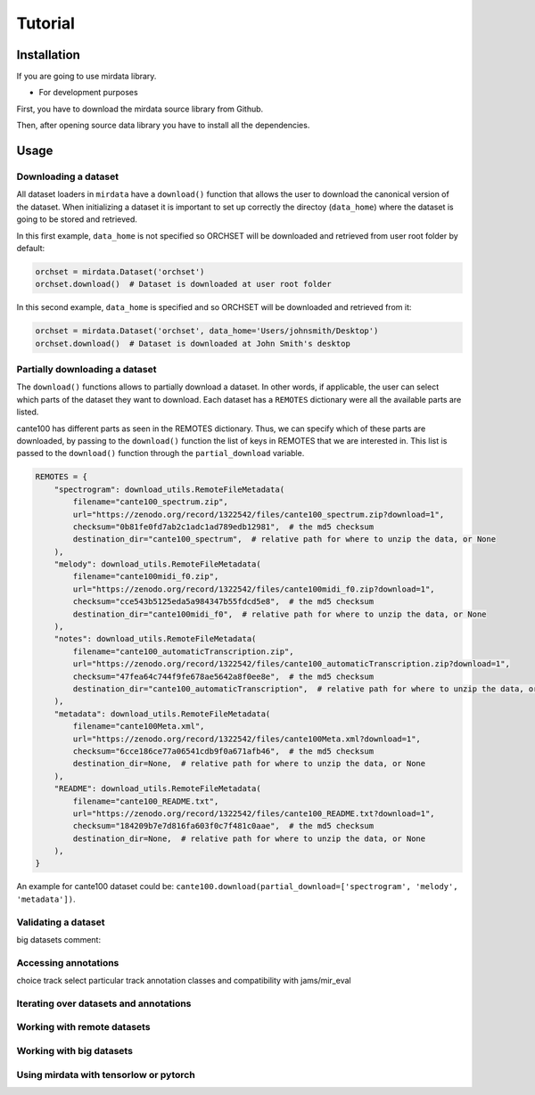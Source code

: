 .. _tutorial:

########
Tutorial
########

Installation
------------

If you are going to use mirdata library.

.. code-block:: bash
    !pip install mirdata



- For development purposes

First, you have to download the mirdata source library from Github.

.. code-block:: bash
    git clone https://github.com/mir-dataset-loaders/mirdata.git

Then, after opening source data library you have to install all the dependencies.

.. code-block:: bash
    pip install .
    pip install .[tests]
    pip install .[docs]
    pip install .[dali]


Usage
-----

Downloading a dataset
^^^^^^^^^^^^^^^^^^^^^

All dataset loaders in ``mirdata`` have a ``download()`` function that allows the user to download the canonical
version of the dataset. When initializing a dataset it is important to set up correctly the directoy (``data_home``)
where the dataset is going to be stored and retrieved.

In this first example, ``data_home`` is not specified so ORCHSET will be downloaded and retrieved from user
root folder by default:

.. code-block:: python

    orchset = mirdata.Dataset('orchset')
    orchset.download()  # Dataset is downloaded at user root folder

In this second example, ``data_home`` is specified and so ORCHSET will be downloaded and retrieved from it:

.. code-block:: python

    orchset = mirdata.Dataset('orchset', data_home='Users/johnsmith/Desktop')
    orchset.download()  # Dataset is downloaded at John Smith's desktop

Partially downloading a dataset
^^^^^^^^^^^^^^^^^^^^^^^^^^^^^^^

The ``download()`` functions allows to partially download a dataset. In other words, if applicable, the user can
select which parts of the dataset they want to download. Each dataset has a ``REMOTES`` dictionary were all
the available parts are listed.

cante100 has different parts as seen in the REMOTES dictionary. Thus, we can specify which of these parts are
downloaded, by passing to the ``download()`` function the list of keys in REMOTES that we are interested in. This
list is passed to the ``download()`` function through the ``partial_download`` variable.

.. code-block:: python

    REMOTES = {
        "spectrogram": download_utils.RemoteFileMetadata(
            filename="cante100_spectrum.zip",
            url="https://zenodo.org/record/1322542/files/cante100_spectrum.zip?download=1",
            checksum="0b81fe0fd7ab2c1adc1ad789edb12981",  # the md5 checksum
            destination_dir="cante100_spectrum",  # relative path for where to unzip the data, or None
        ),
        "melody": download_utils.RemoteFileMetadata(
            filename="cante100midi_f0.zip",
            url="https://zenodo.org/record/1322542/files/cante100midi_f0.zip?download=1",
            checksum="cce543b5125eda5a984347b55fdcd5e8",  # the md5 checksum
            destination_dir="cante100midi_f0",  # relative path for where to unzip the data, or None
        ),
        "notes": download_utils.RemoteFileMetadata(
            filename="cante100_automaticTranscription.zip",
            url="https://zenodo.org/record/1322542/files/cante100_automaticTranscription.zip?download=1",
            checksum="47fea64c744f9fe678ae5642a8f0ee8e",  # the md5 checksum
            destination_dir="cante100_automaticTranscription",  # relative path for where to unzip the data, or None
        ),
        "metadata": download_utils.RemoteFileMetadata(
            filename="cante100Meta.xml",
            url="https://zenodo.org/record/1322542/files/cante100Meta.xml?download=1",
            checksum="6cce186ce77a06541cdb9f0a671afb46",  # the md5 checksum
            destination_dir=None,  # relative path for where to unzip the data, or None
        ),
        "README": download_utils.RemoteFileMetadata(
            filename="cante100_README.txt",
            url="https://zenodo.org/record/1322542/files/cante100_README.txt?download=1",
            checksum="184209b7e7d816fa603f0c7f481c0aae",  # the md5 checksum
            destination_dir=None,  # relative path for where to unzip the data, or None
        ),
    }

An example for cante100 dataset could be: ``cante100.download(partial_download=['spectrogram', 'melody', 'metadata'])``.


Validating a dataset
^^^^^^^^^^^^^^^^^^^^

big datasets comment:


Accessing annotations
^^^^^^^^^^^^^^^^^^^^^
choice track
select particular track
annotation classes and compatibility with jams/mir_eval


Iterating over datasets and annotations
^^^^^^^^^^^^^^^^^^^^^^^^^^^^^^^^^^^^^^^


Working with remote datasets
^^^^^^^^^^^^^^^^^^^^^^^^^^^^


Working with big datasets
^^^^^^^^^^^^^^^^^^^^^^^^^


Using mirdata with tensorlow or pytorch
^^^^^^^^^^^^^^^^^^^^^^^^^^^^^^^^^^^^^^^


